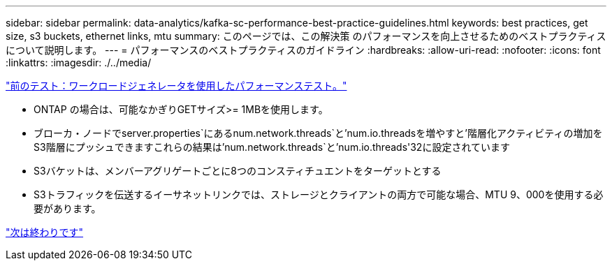 ---
sidebar: sidebar 
permalink: data-analytics/kafka-sc-performance-best-practice-guidelines.html 
keywords: best practices, get size, s3 buckets, ethernet links, mtu 
summary: このページでは、この解決策 のパフォーマンスを向上させるためのベストプラクティスについて説明します。 
---
= パフォーマンスのベストプラクティスのガイドライン
:hardbreaks:
:allow-uri-read: 
:nofooter: 
:icons: font
:linkattrs: 
:imagesdir: ./../media/


link:kafka-sc-performance-tests-with-produce-consume-workload-generator.html["前のテスト：ワークロードジェネレータを使用したパフォーマンステスト。"]

[role="lead"]
* ONTAP の場合は、可能なかぎりGETサイズ>= 1MBを使用します。
* ブローカ・ノードでserver.properties`にあるnum.network.threads`と'num.io.threadsを増やすと'階層化アクティビティの増加をS3階層にプッシュできますこれらの結果は'num.network.threads`と'num.io.threads'32に設定されています
* S3バケットは、メンバーアグリゲートごとに8つのコンスティチュエントをターゲットとする
* S3トラフィックを伝送するイーサネットリンクでは、ストレージとクライアントの両方で可能な場合、MTU 9、000を使用する必要があります。


link:kafka-sc-conclusion.html["次は終わりです"]
